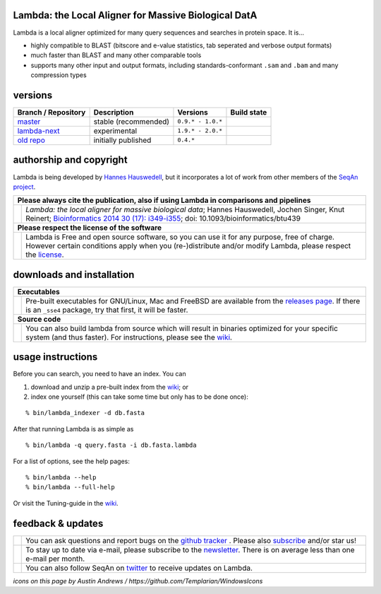 Lambda: the Local Aligner for Massive Biological DatA
-----------------------------------------------------

Lambda is a local aligner optimized for many query sequences and searches in protein space. It is...

* highly compatible to BLAST (bitscore and e-value statistics, tab seperated and verbose output formats)
* much faster than BLAST and many other comparable tools
* supports many other input and output formats, including standards-conformant ``.sam`` and ``.bam`` and many compression types

versions
--------

+--------------------------------------------------------------------------+----------------+---------------------+----------------------------------------------------------------------+
| Branch / Repository                                                      | Description    | Versions            | Build state                                                          |
+==========================================================================+================+=====================+======================================================================+
| `master <https://github.com/seqan/lambda/tree/master>`__                 | stable         | ``0.9.* - 1.0.*``   | .. image:: https://travis-ci.org/seqan/lambda.svg?branch=master      |
|                                                                          | (recommended)  |                     |    :alt: Travis CI build status                                      |
|                                                                          |                |                     |    :target: https://travis-ci.org/seqan/lambda                       |
+--------------------------------------------------------------------------+----------------+---------------------+----------------------------------------------------------------------+
| `lambda-next <https://github.com/seqan/lambda/tree/lambda-next>`__       | experimental   | ``1.9.* - 2.0.*``   | .. image:: https://travis-ci.org/seqan/lambda.svg?branch=lambda-next |
|                                                                          |                |                     |    :alt: Travis CI build status                                      |
|                                                                          |                |                     |    :target: https://travis-ci.org/seqan/lambda                       |
+--------------------------------------------------------------------------+----------------+---------------------+----------------------------------------------------------------------+
| `old repo <https://github.com/h-2/seqan/tree/feature/lambda>`__          | initially      | ``0.4.*``           |                                                                      |
|                                                                          | published      |                     |                                                                      |
+--------------------------------------------------------------------------+----------------+---------------------+----------------------------------------------------------------------+

authorship and copyright
------------------------

Lambda is being developed by `Hannes Hauswedell <mailto:hannes.hauswedell@[molgen.mpg.de|fu-berlin.de]>`__, but it incorporates a lot of work from other members of the `SeqAn project <http://www.seqan.de>`__.

+------------------------------------------------------------------------------------------------------------------+--------------------------------------------------------------------------------------------------------------------+
|  **Please always cite the publication, also if using Lambda in comparisons and pipelines**                                                                                                                                            |
+------------------------------------------------------------------------------------------------------------------+--------------------------------------------------------------------------------------------------------------------+
| .. image:: https://raw.githubusercontent.com/seqan/lambda/gh-pages/images_readme/appbar.book.hardcover.open.png  | *Lambda: the local aligner for massive biological data*;                                                           |
|    :alt: Please cite                                                                                             | Hannes Hauswedell, Jochen Singer, Knut Reinert;                                                                    |
|    :target: http://bioinformatics.oxfordjournals.org/content/30/17/i349.abstract                                 | `Bioinformatics 2014 30 (17): i349-i355 <http://bioinformatics.oxfordjournals.org/content/30/17/i349.abstract>`__; |
|    :width: 76px                                                                                                  | doi: 10.1093/bioinformatics/btu439                                                                                 |
+------------------------------------------------------------------------------------------------------------------+--------------------------------------------------------------------------------------------------------------------+
| **Please respect the license of the software**                                                                                                                                                                                        |
+------------------------------------------------------------------------------------------------------------------+--------------------------------------------------------------------------------------------------------------------+
| .. image:: https://raw.githubusercontent.com/seqan/lambda/gh-pages/images_readme/copyleft.png                    | Lambda is Free and open source software, so you can use it for any purpose, free of charge.                        |
|    :alt: Respect the license                                                                                     | However certain conditions apply when you (re-)distribute and/or modify Lambda, please respect the                 |
|    :target: https://github.com/seqan/lambda/blob/master/LICENSE.rst                                              | `license <https://github.com/seqan/lambda/blob/master/LICENSE.rst>`__.                                             |
|    :width: 76px                                                                                                  |                                                                                                                    |
+------------------------------------------------------------------------------------------------------------------+--------------------------------------------------------------------------------------------------------------------+

downloads and installation
--------------------------

+------------------------------------------------------------------------------------------------------------------+--------------------------------------------------------------------------------------------------------------------+
|  **Executables**                                                                                                                                                                                                                      |
+------------------------------------------------------------------------------------------------------------------+--------------------------------------------------------------------------------------------------------------------+
| .. image:: https://raw.githubusercontent.com/seqan/lambda/gh-pages/images_readme/appbar.disk.download.png        | Pre-built executables for GNU/Linux, Mac and FreeBSD are available from the                                        |
|    :alt: Download Executables                                                                                    | `releases page <https://github.com/seqan/lambda/releases>`__. If there is an ``_sse4`` package, try that first,    |
|    :target: https://github.com/seqan/lambda/releases                                                             | it will be faster.                                                                                                 |
|    :width: 76px                                                                                                  |                                                                                                                    |
+------------------------------------------------------------------------------------------------------------------+--------------------------------------------------------------------------------------------------------------------+
|  **Source code**                                                                                                                                                                                                                      |
+------------------------------------------------------------------------------------------------------------------+--------------------------------------------------------------------------------------------------------------------+
| .. image:: https://raw.githubusercontent.com/seqan/lambda/gh-pages/images_readme/appbar.column.three.png         | You can also build lambda from source which will result in binaries optimized for your                             |
|    :alt: Build from source                                                                                       | specific system (and thus faster). For instructions, please see the                                                |
|    :target: https://github.com/seqan/lambda/wiki                                                                 | `wiki <https://github.com/seqan/lambda/wiki>`__.                                                                   |
|    :width: 76px                                                                                                  |                                                                                                                    |
+------------------------------------------------------------------------------------------------------------------+--------------------------------------------------------------------------------------------------------------------+

usage instructions
------------------


Before you can search, you need to have an index. You can

1. download and unzip a pre-built index from the `wiki <https://github.com/seqan/lambda/wiki>`__; or
2. index one yourself (this can take some time but only has to be done once):

::

    % bin/lambda_indexer -d db.fasta

After that running Lambda is as simple as

::

    % bin/lambda -q query.fasta -i db.fasta.lambda


For a list of options, see the help pages:

::

    % bin/lambda --help
    % bin/lambda --full-help

Or visit the Tuning-guide in the `wiki <https://github.com/seqan/lambda/wiki>`__.

feedback & updates
------------------

+-------------------------------------------------------------------------------------------------------------------+--------------------------------------------------------------------------------------------------------------------+
| .. image:: https://raw.githubusercontent.com/seqan/lambda/gh-pages/images_readme/appbar.social.github.octocat.png | You can ask questions and report bugs on the `github tracker <https://github.com/seqan/lambda/issues>`__ .         |
|    :alt: GitHub                                                                                                   | Please also `subscribe <https://github.com/seqan/lambda/subscription>`__ and/or star us!                           |
|    :target: https://github.com/seqan/lambda/issues                                                                |                                                                                                                    |
|    :width: 76px                                                                                                   |                                                                                                                    |
+-------------------------------------------------------------------------------------------------------------------+--------------------------------------------------------------------------------------------------------------------+
| .. image:: https://raw.githubusercontent.com/seqan/lambda/gh-pages/images_readme/appbar.email.png                 | To stay up to date via e-mail, please subscribe to the                                                             |
|    :alt: Newsletter                                                                                               | `newsletter <https://lists.fu-berlin.de/listinfo/lambda-users>`__. There is on average less than one e-mail        |
|    :target: https://lists.fu-berlin.de/listinfo/lambda-users                                                      | per month.                                                                                                         |
|    :width: 76px                                                                                                   |                                                                                                                    |
+-------------------------------------------------------------------------------------------------------------------+--------------------------------------------------------------------------------------------------------------------+
| .. image:: https://raw.githubusercontent.com/seqan/lambda/gh-pages/images_readme/appbar.social.twitter.png        | You can also follow SeqAn on `twitter <https://twitter.com/SeqAnLib>`__ to receive updates on Lambda.              |
|    :alt: Newsletter                                                                                               |                                                                                                                    |
|    :target: https://twitter.com/SeqAnLib                                                                          |                                                                                                                    |
|    :width: 76px                                                                                                   |                                                                                                                    |
+-------------------------------------------------------------------------------------------------------------------+--------------------------------------------------------------------------------------------------------------------+

*icons on this page by Austin Andrews / https://github.com/Templarian/WindowsIcons*
